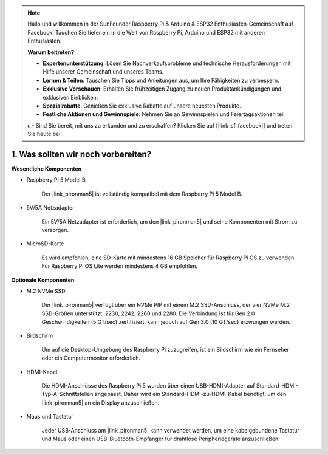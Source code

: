 .. note::

    Hallo und willkommen in der SunFounder Raspberry Pi & Arduino & ESP32 Enthusiasten-Gemeinschaft auf Facebook! Tauchen Sie tiefer ein in die Welt von Raspberry Pi, Arduino und ESP32 mit anderen Enthusiasten.

    **Warum beitreten?**

    - **Expertenunterstützung**: Lösen Sie Nachverkaufsprobleme und technische Herausforderungen mit Hilfe unserer Gemeinschaft und unseres Teams.
    - **Lernen & Teilen**: Tauschen Sie Tipps und Anleitungen aus, um Ihre Fähigkeiten zu verbessern.
    - **Exklusive Vorschauen**: Erhalten Sie frühzeitigen Zugang zu neuen Produktankündigungen und exklusiven Einblicken.
    - **Spezialrabatte**: Genießen Sie exklusive Rabatte auf unsere neuesten Produkte.
    - **Festliche Aktionen und Gewinnspiele**: Nehmen Sie an Gewinnspielen und Feiertagsaktionen teil.

    👉 Sind Sie bereit, mit uns zu erkunden und zu erschaffen? Klicken Sie auf [|link_sf_facebook|] und treten Sie heute bei!

1. Was sollten wir noch vorbereiten?
========================================

**Wesentliche Komponenten**

* Raspberry Pi 5 Model B

    Der |link_pironman5| ist vollständig kompatibel mit dem Raspberry Pi 5 Model B.

* 5V/5A Netzadapter

    Ein 5V/5A Netzadapter ist erforderlich, um den |link_pironman5| und seine Komponenten mit Strom zu versorgen.

* MicroSD-Karte

    Es wird empfohlen, eine SD-Karte mit mindestens 16 GB Speicher für Raspberry Pi OS zu verwenden. Für Raspberry Pi OS Lite werden mindestens 4 GB empfohlen.

**Optionale Komponenten**

* M.2 NVMe SSD

    Der |link_pironman5| verfügt über ein NVMe PIP mit einem M.2 SSD-Anschluss, der vier NVMe M.2 SSD-Größen unterstützt: 2230, 2242, 2260 und 2280. Die Verbindung ist für Gen 2.0 Geschwindigkeiten (5 GT/sec) zertifiziert, kann jedoch auf Gen 3.0 (10 GT/sec) erzwungen werden.

* Bildschirm

    Um auf die Desktop-Umgebung des Raspberry Pi zuzugreifen, ist ein Bildschirm wie ein Fernseher oder ein Computermonitor erforderlich.

* HDMI-Kabel

    Die HDMI-Anschlüsse des Raspberry Pi 5 wurden über einen USB-HDMI-Adapter auf Standard-HDMI-Typ-A-Schnittstellen angepasst. Daher wird ein Standard-HDMI-zu-HDMI-Kabel benötigt, um den |link_pironman5| an ein Display anzuschließen.

* Maus und Tastatur

    Jeder USB-Anschluss am |link_pironman5| kann verwendet werden, um eine kabelgebundene Tastatur und Maus oder einen USB-Bluetooth-Empfänger für drahtlose Peripheriegeräte anzuschließen.
